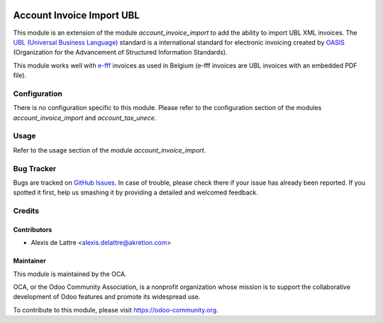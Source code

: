.. image:: https://img.shields.io/badge/licence-AGPL--3-blue.svg
   :target: http://www.gnu.org/licenses/agpl-3.0-standalone.html
   :alt: License: AGPL-3

==========================
Account Invoice Import UBL
==========================

This module is an extension of the module *account_invoice_import* to add the ability to import UBL XML invoices. The `UBL (Universal Business Language) <http://ubl.xml.org/>`_ standard is a international standard for electronic invoicing created by `OASIS <https://en.wikipedia.org/wiki/OASIS_%28organization%29>`_ (Organization for the Advancement of Structured Information Standards).

This module works well with `e-fff <http://www.e-fff.be/>`_ invoices as used in Belgium (e-fff invoices are UBL invoices with an embedded PDF file).

Configuration
=============

There is no configuration specific to this module. Please refer to the configuration section of the modules *account_invoice_import* and *account_tax_unece*.

Usage
=====

Refer to the usage section of the module *account_invoice_import*.

.. image:: https://odoo-community.org/website/image/ir.attachment/5784_f2813bd/datas
   :alt: Try me on Runbot
   :target: https://runbot.odoo-community.org/runbot/95/8.0

Bug Tracker
===========

Bugs are tracked on `GitHub Issues
<https://github.com/OCA/account-invoicing/issues>`_. In case of trouble, please
check there if your issue has already been reported. If you spotted it first,
help us smashing it by providing a detailed and welcomed feedback.

Credits
=======

Contributors
------------

* Alexis de Lattre <alexis.delattre@akretion.com>

Maintainer
----------

.. image:: https://odoo-community.org/logo.png
   :alt: Odoo Community Association
   :target: https://odoo-community.org

This module is maintained by the OCA.

OCA, or the Odoo Community Association, is a nonprofit organization whose
mission is to support the collaborative development of Odoo features and
promote its widespread use.

To contribute to this module, please visit https://odoo-community.org.
